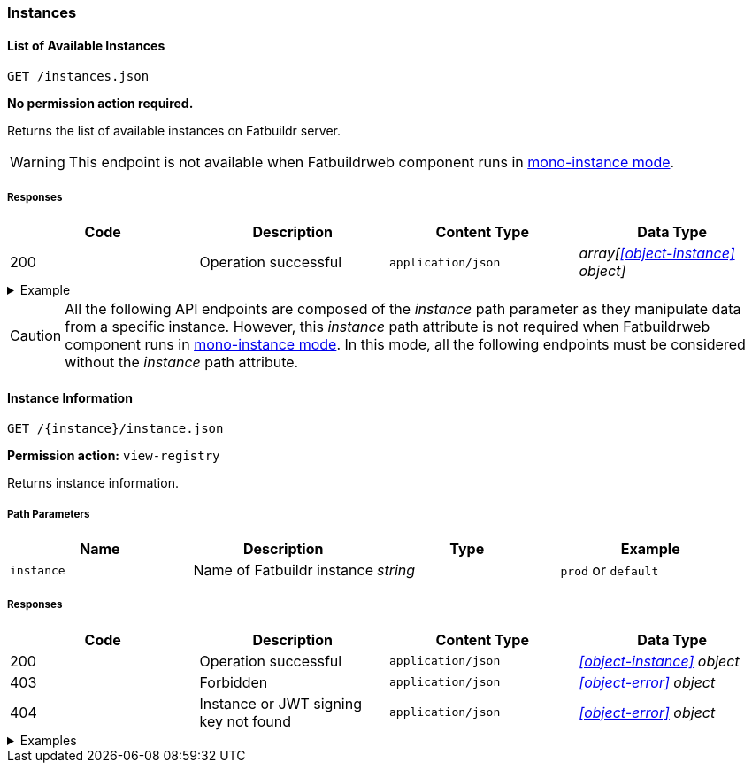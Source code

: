 === Instances

==== List of Available Instances

`GET /instances.json`

*No permission action required.*

Returns the list of available instances on Fatbuildr server.

WARNING: This endpoint is not available when Fatbuildrweb component runs in
xref:admin:web.adoc#monoinstance[mono-instance mode].

===== Responses

[cols="{tbl-responses-cols-specs}"]
|===
|Code|Description|Content Type|Data Type

|200
|Operation successful
|`application/json`
|_array[xref:#object-instance[] object]_
|===

.Example
[%collapsible]
====
Request:

[source,shell]
----
$ curl -X GET http://localhost:5000/instances.json
----

Response:

[source,json]
----
[
  {
    "id": "default",
    "name": "Default Fatbuildr Instance",
    "userid": "Maintainers <maintainers@example.org>"
  },
  {
    "id": "prod",
    "name": "Production Fatbuildr Instance",
    "userid": "Maintainers <maintainers@example.org>"
  },
]
----
====

CAUTION: All the following API endpoints are composed of the _instance_ path
parameter as they manipulate data from a specific instance. However, this
_instance_ path attribute is not required when Fatbuildrweb component runs in
xref:admin:web.adoc#monoinstance[mono-instance mode]. In this mode, all the
following endpoints must be considered without the _instance_ path attribute.

==== Instance Information

`GET /\{instance}/instance.json`

*Permission action:* `view-registry`

Returns instance information.

===== Path Parameters

[cols="{tbl-pathparams-cols-specs}"]
|===
|Name|Description|Type|Example

|`instance`
|Name of Fatbuildr instance
|_string_
| `prod` or `default`
|===

===== Responses

[cols="{tbl-responses-cols-specs}"]
|===
|Code|Description|Content Type|Data Type

|200
|Operation successful
|`application/json`
|_xref:#object-instance[] object_

|403
|Forbidden
|`application/json`
|_xref:#object-error[] object_

|404
|Instance or JWT signing key not found
|`application/json`
|_xref:#object-error[] object_
|===

.Examples
[%collapsible]
====
Request:

[source,shell]
----
$ curl -X GET http://localhost:5000/default/instance.json
----

Response:

[source,json]
----
{
  "id": "default",
  "name": "Default Fatbuildr Instance",
  "userid": "Maintainers <maintainers@example.org>"
}
----
====
